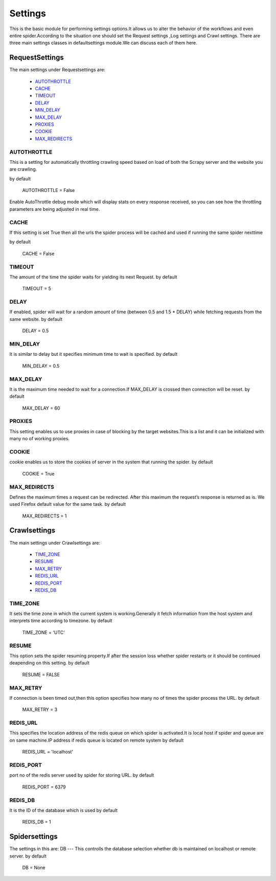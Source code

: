 .. _parser:

=========================
Settings
=========================

This is the basic module for performing settings options.It allows us to alter the behavior of the workflows
and even entire spider.According to the situation one should set the Request settings ,Log settings and Crawl settings.
There are three main settings classes in defaultsettings module.We can discuss each of them here.

-----------------
RequestSettings 
-----------------
The main settings under Requestsettings are:

    * `AUTOTHROTTLE`_
    * `CACHE`_
    * `TIMEOUT`_
    * `DELAY`_
    * `MIN_DELAY`_
    * `MAX_DELAY`_
    * `PROXIES`_
    * `COOKIE`_
    * `MAX_REDIRECTS`_


AUTOTHROTTLE
------------
This is a setting for automatically throttling crawling speed based on
load of both the Scrapy server and the website you are crawling.

by default 

    AUTOTHROTTLE = False

Enable AutoThrottle debug mode which will display stats on every response received,
so you can see how the throttling parameters are being adjusted in real time.

CACHE
-----
If this setting is set True then all the urls the spider process will be cached and used
if running the same spider nexttime

by default

   CACHE = False
   
TIMEOUT
-------
The amount of the time the spider waits for yielding its next Request.
by default 

    TIMEOUT = 5

DELAY
-----
If enabled, spider will wait for a random amount of time (between 0.5 and 1.5 * DELAY)
while fetching requests from the same website.
by default

    DELAY = 0.5
    
MIN_DELAY
---------
It is similar to delay but it specifies minimum time to wait is specified.
by default    
    
    MIN_DELAY = 0.5
    
MAX_DELAY
---------
It is the maximum time needed to wait for a connection.If MAX_DELAY is crossed then connection will be reset.
by default

    MAX_DELAY = 60

PROXIES
-------
This setting enables us to use proxies in case of blocking by the target websites.This is a list and
it can be initialized with many no of working proxies.


COOKIE
------
cookie enables us to store the cookies of server in the system that running the spider.
by default

    COOKIE = True
    
MAX_REDIRECTS
-------------
Defines the maximum times a request can be redirected. After this maximum the request’s response is returned as is. 
We used Firefox default value for the same task.
by default

    MAX_REDIRECTS = 1
    
---------------
Crawlsettings
---------------
The main settings under Crawlsettings are:
    
    * `TIME_ZONE`_ 
    * `RESUME`_ 
    * `MAX_RETRY`_ 
    * `REDIS_URL`_
    * `REDIS_PORT`_ 
    * `REDIS_DB`_
    
TIME_ZONE
---------
It sets the time zone in which the current system is working.Generally it fetch information from the 
host system and interprets time according to timezone.
by default

    TIME_ZONE = 'UTC'
    
RESUME
------
This option sets the spider resuming property.If after the session loss whether spider restarts or it should
be continued deapending on this setting.
by default

    RESUME = FALSE
    
MAX_RETRY
---------

If connection is been timed out,then this option specifies how many no of times the spider process
the URL.
by default

    MAX_RETRY = 3
    
REDIS_URL
---------
This specifies the location address of the redis queue on which spider is activated.It is local host if spider and queue 
are on same machine.IP address if redis queue is located on remote system
by default

    REDIS_URL = 'localhost'
    
REDIS_PORT
----------
port no of the redis server used by spider for storing URL.
by default 

    REDIS_PORT = 6379
    
REDIS_DB
--------
It is the ID of the database which is used
by default 

    REDIS_DB = 1

----------------
Spidersettings
----------------
The settings in this are:
DB
---
This controlls the database selection whether db is maintained on localhost or remote server.
by default 

    DB = None




